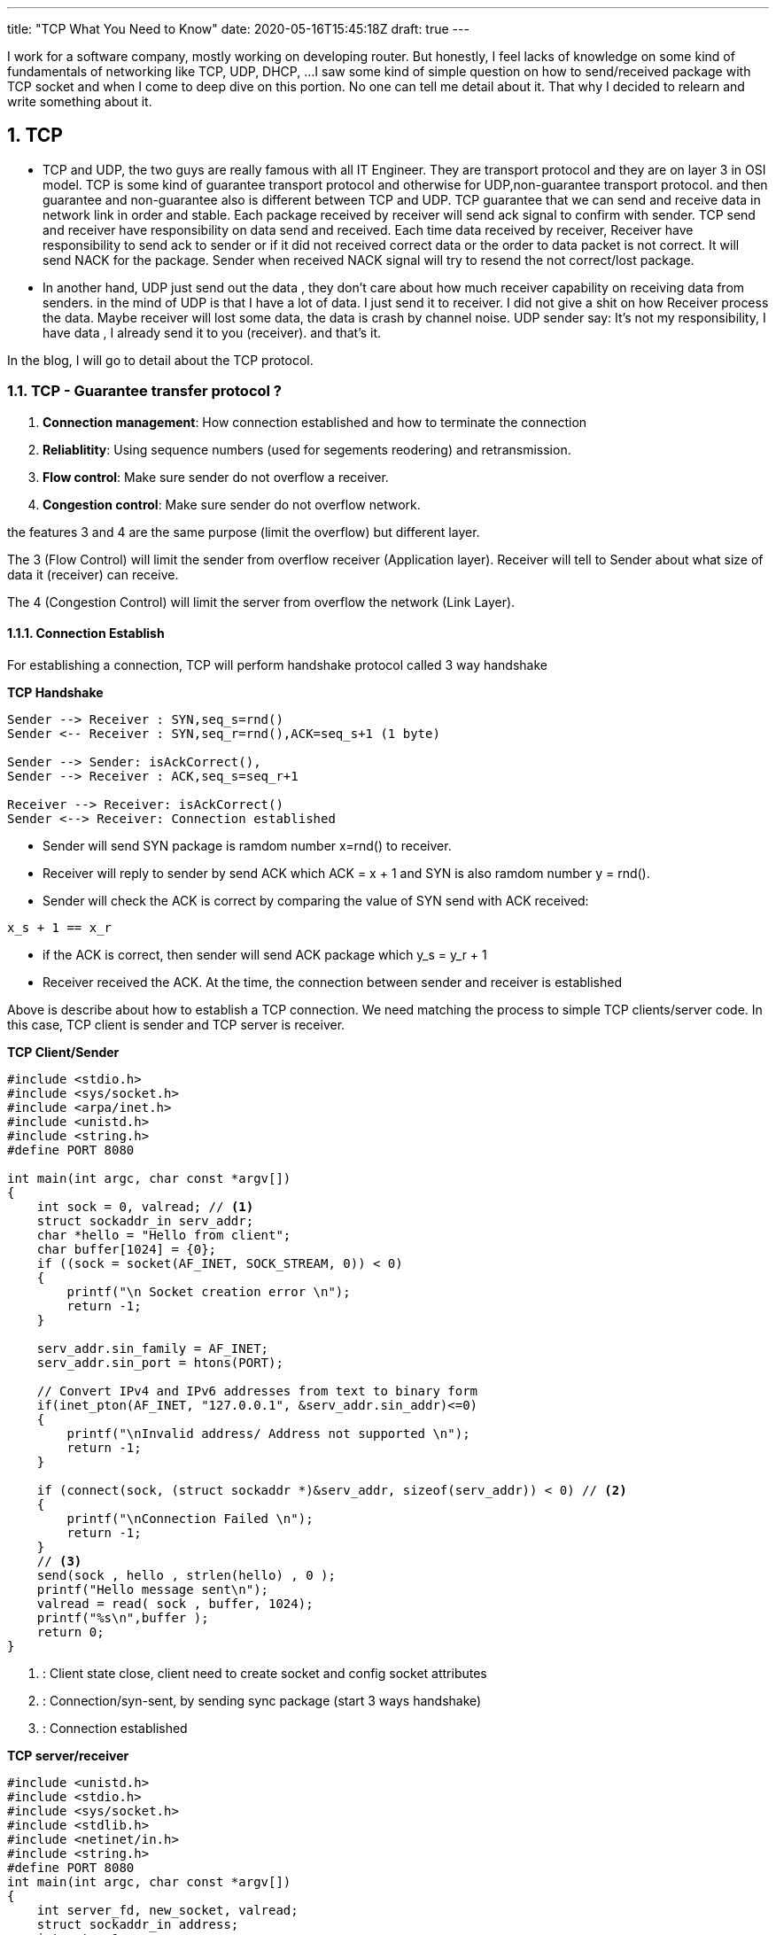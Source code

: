 ---
title: "TCP What You Need to Know"
date: 2020-05-16T15:45:18Z
draft: true
---

:projectdir: ../../
:imagesdir: ${projectdir}/assets/
:assetsdir: ${projectdir}/static/assets/
:toclevels: 4
:toc:
:sectnums:
:source-highlighter: coderay
:sectnumlevels: 5


I work for a software company, mostly working on developing router.
But honestly, I feel lacks of knowledge on some kind of fundamentals of networking like TCP, UDP, DHCP, ...
I saw some kind of simple question on how to send/received package with TCP socket and when I come to deep dive on this portion.
No one can tell me detail about it.
That why I decided to relearn and write something about it.

== TCP

* TCP and UDP, the two guys are really famous with all IT Engineer.
They are transport protocol and they are on layer 3 in OSI model.
TCP is some kind of guarantee transport protocol and otherwise for UDP,non-guarantee transport protocol.
and then guarantee and non-guarantee also is different between TCP and UDP.
TCP guarantee that we can send and receive data in network link in order and stable.
Each package received by receiver will send ack signal to confirm with sender.
TCP send and receiver have responsibility on data send and received.
Each time data received by receiver, Receiver have responsibility to send ack to sender or if it did not received correct data or the order to data packet is not correct.
It will send NACK for the package.
Sender when received NACK signal will try to resend the not correct/lost package.

* In another hand, UDP just send out the data , they don't care about how much receiver capability on receiving data from senders.
in the mind of UDP is that I have a lot of data.
I just send it to receiver.
I did not give a shit on how Receiver process the data.
Maybe receiver will lost some data, the data is crash by channel noise.
UDP sender say: It's not my responsibility, I have data , I already send it to you (receiver). and that's it.

In the blog, I will go to detail about the TCP protocol.

=== TCP - Guarantee transfer protocol ?

1. *Connection management*: How connection established and how to terminate the connection
2. *Reliablitity*: Using sequence numbers (used for segements reodering) and retransmission.
3. *Flow control*: Make sure sender do not overflow a receiver.
4. *Congestion control*: Make sure sender do not overflow network.

the features 3 and 4 are the same purpose (limit the overflow) but different layer.

The 3 (Flow Control) will limit the sender from overflow receiver (Application layer).
Receiver will tell to Sender about what size of data it (receiver) can receive.

The 4 (Congestion Control) will limit the server from overflow the network (Link Layer).

==== Connection Establish

For establishing a connection, TCP will perform handshake protocol called 3 way handshake

[.text-center]
.*TCP Handshake*
[plantuml,tcp-handshake,svg,align=center]
----
Sender --> Receiver : SYN,seq_s=rnd()
Sender <-- Receiver : SYN,seq_r=rnd(),ACK=seq_s+1 (1 byte)

Sender --> Sender: isAckCorrect(),
Sender --> Receiver : ACK,seq_s=seq_r+1

Receiver --> Receiver: isAckCorrect()
Sender <--> Receiver: Connection established
----

* Sender will send SYN package is ramdom number x=rnd() to receiver.

* Receiver will reply to sender by send ACK which ACK = x + 1 and SYN is also ramdom number y = rnd().

* Sender will check the ACK is correct by comparing the value of SYN send with ACK received:

[source]
----
x_s + 1 == x_r
----

* if the ACK is correct, then sender will send ACK package which y_s = y_r + 1
* Receiver received the ACK. At the time, the connection between sender and receiver is established

Above is describe about how to establish a TCP connection.
We need matching the process to simple TCP clients/server code.
In this case, TCP client is sender and TCP server is receiver.

[col]
--
.*TCP Client/Sender*
[source,c]
----
#include <stdio.h>
#include <sys/socket.h>
#include <arpa/inet.h>
#include <unistd.h>
#include <string.h>
#define PORT 8080

int main(int argc, char const *argv[])
{
    int sock = 0, valread; // <1>
    struct sockaddr_in serv_addr;
    char *hello = "Hello from client";
    char buffer[1024] = {0};
    if ((sock = socket(AF_INET, SOCK_STREAM, 0)) < 0)
    {
        printf("\n Socket creation error \n");
        return -1;
    }

    serv_addr.sin_family = AF_INET;
    serv_addr.sin_port = htons(PORT);

    // Convert IPv4 and IPv6 addresses from text to binary form
    if(inet_pton(AF_INET, "127.0.0.1", &serv_addr.sin_addr)<=0)
    {
        printf("\nInvalid address/ Address not supported \n");
        return -1;
    }

    if (connect(sock, (struct sockaddr *)&serv_addr, sizeof(serv_addr)) < 0) // <2>
    {
        printf("\nConnection Failed \n");
        return -1;
    }
    // <3>
    send(sock , hello , strlen(hello) , 0 );
    printf("Hello message sent\n");
    valread = read( sock , buffer, 1024);
    printf("%s\n",buffer );
    return 0;
}
----

<1> : Client state close, client need to create socket and config socket attributes
<2> : Connection/syn-sent, by sending sync package (start 3 ways handshake)
<3> : Connection established
--

[col]
--
.*TCP server/receiver*
[source,c]
----
#include <unistd.h>
#include <stdio.h>
#include <sys/socket.h>
#include <stdlib.h>
#include <netinet/in.h>
#include <string.h>
#define PORT 8080
int main(int argc, char const *argv[])
{
    int server_fd, new_socket, valread;
    struct sockaddr_in address;
    int opt = 1;
    int addrlen = sizeof(address);
    char buffer[1024] = {0};
    char *hello = "Hello from server";
    // server socket closed state <1>
    // Creating socket file descriptor
    if ((server_fd = socket(AF_INET, SOCK_STREAM, 0)) == 0)
    {
        perror("socket failed");
        exit(EXIT_FAILURE);
    }

    // Forcefully attaching socket to the port 8080
    if (setsockopt(server_fd, SOL_SOCKET, SO_REUSEADDR | SO_REUSEPORT,
                                                  &opt, sizeof(opt)))
    {
        perror("setsockopt");
        exit(EXIT_FAILURE);
    }
    address.sin_family = AF_INET;
    address.sin_addr.s_addr = INADDR_ANY;
    address.sin_port = htons( PORT );

    // Forcefully attaching socket to the port 8080
    if (bind(server_fd, (struct sockaddr *)&address,
                                 sizeof(address))<0)
    {
        perror("bind failed");
        exit(EXIT_FAILURE);
    }

    // listen   <2>

    if (listen(server_fd, 3) < 0)
    {
        perror("listen");
        exit(EXIT_FAILURE);
    }
    // sync-received   <3>
    if ((new_socket = accept(server_fd, (struct sockaddr *)&address,
                       (socklen_t*)&addrlen))<0)
    {
        perror("accept");
        exit(EXIT_FAILURE);
    }
    // Receive ACK(s) - Established connection <4>
    //   connection established <4>
    valread = read( new_socket , buffer, 1024);
    printf("%s\n",buffer );
    send(new_socket , hello , strlen(hello) , 0 );
    printf("Hello message sent\n");
    return 0;
}

----
<1> : TCP server socket closed state, need initial and configure socket server bind a file description to socker address
<2> : TCP socket server in listen state, wait for sync packet from client
<3> : SYN received.
Send ACK + SYN(r) and wait for ACK from client <4>

<4> : Connection established
--

[.text-center]
.TCP 3-ways handshake
image::tcp_handshake.png[]

So, for establishing a TCP connection, sender and receiver mut perfom 3 ways handshake.
sender must sync with receiver a sender magic number, and also receive will also sync with sender a receiver magic number After synchronize both magic numbers, the tcp connection will be established

The next thing we need to deep dive into is how TCP transfer data package relieable and orderable

==== Data transfer between sender and receiver in TCP link

Before go dive to TCP transfer data sequence, I think we need to know about some terminology

* Initial Squence Number (ISN) :
** Each sides has its own ISN. Can use ramdom number
** ISN is byte level number. each time a sender send a number of bytes data. then sender will has new ISN number = old ISN + send bytes number.

*For example*: initial ISN = 1000. After send 100 bytes, then the next ISN is 1000+ 100 bytes= 1100

* In the 3 ways handshake above, if Sender select ISN is 1000, and receiver select ISN is 5000 then after handshake process, each ISN will increase by 1. And then when TCP connection is established.
ISN number of sender is 1001 and ISN number of receiver is 5001. Because of each time sender/receiver send a SYN packet means that each of them send 1 byte of data.
Then ISN number as byte level will increase by 1.

.*TCP Transfer data - Sender: ISN=1000, Receiver: ISN=7000*
[cols="10%,45%,45%"]
|===
| sequence (e) | sender (s) | receiver (r)
|1| SYN, seq=1000 |
|2||SYN+ACK, seq=7000, ack=1001
|3| ACK, seq=1001, ack=7001 |
|4| “abc”, seq=1001, ack=7001|
|5|| ACK, seq=7001, ack=1004
|6| “defg”, seq=1004, ack=7001 |
|7|| seq=7001, ack=1008
|8| “foobar”, seq=1008, ack=7001 |
|9|| seq=7001, ack=1014, “hello”
|10| seq=1014, ack=7006, “goodbye”|

|===

We will use the example above to describe how TCP transfer data

[.text-center]
.*TCP Data Transfer*
[plantuml,tcp_transfer_data,svg,align="center"]
----
box "Sender"
    participant TCP_Client_App
    participant TCP_Socket_Client
end box

box "Receiver"
    participant TCP_Socket_Server
    participant TCP_Server_App
end box

group normal case
    TCP_Socket_Client <--> TCP_Socket_Server : established connection

    note left: ISN TCP client: 1001
    note right: ISN TCP server: 7001

    TCP_Client_App --> TCP_Socket_Client : send "abc" bytes data
    TCP_Socket_Client --> TCP_Socket_Server : send "abc" to socket server
    TCP_Socket_Server --> TCP_Server_App: send "abc" to Server_App
    TCP_Socket_Client <-- TCP_Socket_Server: send ACK=1004
    TCP_Client_App --> TCP_Socket_Client: send "defg" 4 bytes
    TCP_Socket_Client --> TCP_Socket_Server: send "defg" data, seq=1004
    TCP_Socket_Server --> TCP_Server_App: send "defg" to Server_App
    TCP_Socket_Client <-- TCP_Socket_Server: send ACK=1007
end

group Client send large packet
    TCP_Client_App --> TCP_Socket_Client: send 1024 bytes
    note left of TCP_Client_App
        Assume TCP conenction limit
        TCP Segment to 512 byte
    end note

    TCP_Socket_Client --> TCP_Socket_Server: send 512 data, seq=1007,len=512
    TCP_Socket_Client --> TCP_Socket_Server: send 512 data, seq=1559,len=512
    TCP_Socket_Server --> TCP_Socket_Server: Assemble TCP Segment
    TCP_Socket_Server --> TCP_Server_App: send 1024 bytes to Server_App
    TCP_Socket_Client <-- TCP_Socket_Server: send ACK=2071
end

group server send large packet
    TCP_Socket_Server <-- TCP_Server_App: send 712 bytes,seq=7001
    TCP_Socket_Client <-- TCP_Socket_Server: Send 512 bytes, seq=7001,len=512
    TCP_Socket_Client <-- TCP_Socket_Server: Send 200 bytes, seq=7513,len=200
    TCP_Socket_Client <-- TCP_Socket_Client: Assemble TCP Segment
    TCP_Client_App    <-- TCP_Socket_Client: Send 712 bytes to Client App
    TCP_Socket_Client --> TCP_Socket_Server: Send ACK=7713
end
----

=== Benchmark

For now, we know how established TCP connection and also how it transfer data from sender to receiver and otherwise.
To transfer data in TCP. First of all need to establish a connection.
The work need to take 2 `Round Trip`.

I said `round trip` right, this is new definition but hard to explain it to easy to understand.
Then we can understand the definition by example:

I said established TCP connection take about 2 round trips.
So why 2 round trips.

* The first one round trip is the route of SYN packet send from sender to receiver plus to the route of ACK packet send from receiver to sender.

* The second round trip is the route of sync packet send from receiver to sender and also the route of ACK packet send from receiver to sender.

So the Route Trip mean the full route of packet to a destination plus to full route of packet response.
And the time to complete a route trip is Route Trip Time (RTT)

=== Congestion Control

* Why need congestion control basically, Send will negotiate with Receiver to maximum

== Reference

* http://www.tcpipguide.com/free/t_TCPConnectionEstablishmentProcessTheThreeWayHandsh-3.htm[TCP connection three ways established]
* https://www.geeksforgeeks.org/socket-programming-cc/[TCP server client source reference]
